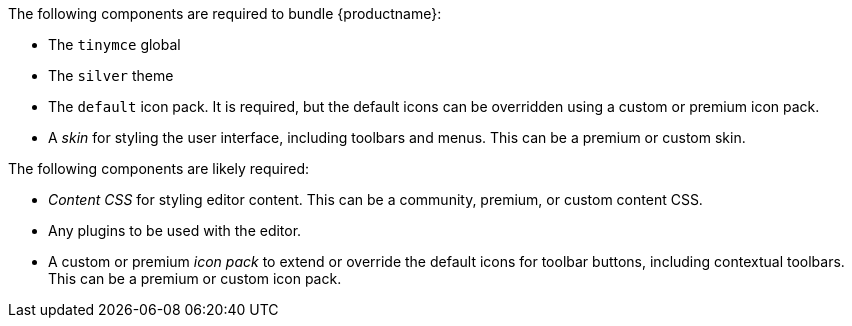 --
The following components are required to bundle {productname}:

- The `tinymce` global
- The `silver` theme
- The `default` icon pack. It is required, but the default icons can be overridden using a custom or premium icon pack.
- A _skin_ for styling the user interface, including toolbars and menus. This can be a premium or custom skin.

The following components are likely required:

- _Content CSS_ for styling editor content. This can be a community, premium, or custom content CSS.
- Any plugins to be used with the editor.
- A custom or premium _icon pack_ to extend or override the default icons for toolbar buttons, including contextual toolbars. This can be a premium or custom icon pack.
--